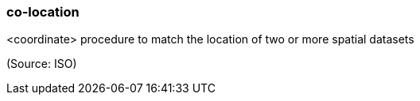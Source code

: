 === co-location

<coordinate> procedure to match the location of two or more spatial datasets

(Source: ISO)

